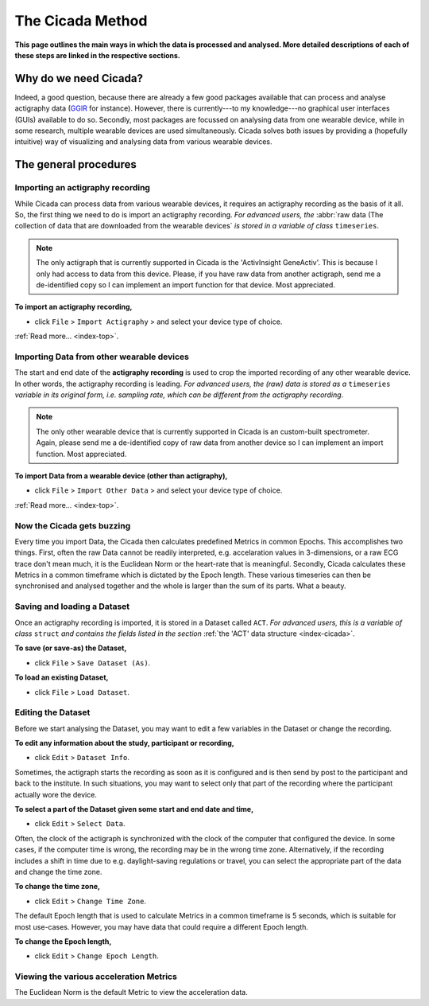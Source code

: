.. _overview-method-top:

=================
The Cicada Method
=================

**This page outlines the main ways in which the data is processed and analysed. More detailed descriptions of each of these steps are linked in the respective sections.**

Why do we need Cicada?
======================

Indeed, a good question, because there are already a few good packages available that can process and analyse actigraphy data (`GGIR`_ for instance). However, there is currently---to my knowledge---no graphical user interfaces (GUIs) available to do so. Secondly, most packages are focussed on analysing data from one wearable device, while in some research, multiple wearable devices are used simultaneously. Cicada solves both issues by providing a (hopefully intuitive) way of visualizing and analysing data from various wearable devices.

.. _`GGIR`: https://cran.r-project.org/web/packages/GGIR/index.html

The general procedures
======================

Importing an actigraphy recording
---------------------------------

While Cicada can process data from various wearable devices, it requires an actigraphy recording as the basis of it all. So, the first thing we need to do is import an actigraphy recording. *For advanced users, the* :abbr:`raw data (The collection of data that are downloaded from the wearable devices` *is stored in a variable of class* ``timeseries``.

.. note::

    The only actigraph that is currently supported in Cicada is the 'ActivInsight GeneActiv'. This is because I only had access to data from this device. Please, if you have raw data from another actigraph, send me a de-identified copy so I can implement an import function for that device. Most appreciated.

**To import an actigraphy recording,**

- click ``File`` > ``Import Actigraphy`` > and select your device type of choice.

:ref:`Read more... <index-top>`.

Importing Data from other wearable devices
------------------------------------------

The start and end date of the **actigraphy recording** is used to crop the imported recording of any other wearable device. In other words, the actigraphy recording is leading. *For advanced users, the (raw) data is stored as a* ``timeseries`` *variable in its original form, i.e. sampling rate, which can be different from the actigraphy recording*.

.. note::

    The only other wearable device that is currently supported in Cicada is an custom-built spectrometer. Again, please send me a de-identified copy of raw data from another device so I can implement an import function. Most appreciated.

**To import Data from a wearable device (other than actigraphy),**

- click ``File`` > ``Import Other Data`` > and select your device type of choice.

:ref:`Read more... <index-top>`.

Now the Cicada gets buzzing
---------------------------

Every time you import Data, the Cicada then calculates predefined Metrics in common Epochs. This accomplishes two things. First, often the raw Data cannot be readily interpreted, e.g. accelaration values in 3-dimensions, or a raw ECG trace don't mean much, it is the Euclidean Norm or the heart-rate that is meaningful. Secondly, Cicada calculates these Metrics in a common timeframe which is dictated by the Epoch length. These various timeseries can then be synchronised and analysed together and the whole is larger than the sum of its parts. What a beauty.

Saving and loading a Dataset
----------------------------

Once an actigraphy recording is imported, it is stored in a Dataset called ``ACT``. *For advanced users, this is a variable of class* ``struct`` *and contains the fields listed in the section* :ref:`the 'ACT' data structure <index-cicada>`. 

**To save (or save-as) the Dataset,**

- click ``File`` > ``Save Dataset (As)``.

**To load an existing Dataset,**

- click ``File`` > ``Load Dataset``.

Editing the Dataset
-------------------

Before we start analysing the Dataset, you may want to edit a few variables in the Dataset or change the recording.

**To edit any information about the study, participant or recording,**

- click ``Edit`` > ``Dataset Info``.

Sometimes, the actigraph starts the recording as soon as it is configured and is then send by post to the participant and back to the institute. In such situations, you may want to select only that part of the recording where the participant actually wore the device.

**To select a part of the Dataset given some start and end date and time,**

- click ``Edit`` > ``Select Data``.

Often, the clock of the actigraph is synchronized with the clock of the computer that configured the device. In some cases, if the computer time is wrong, the recording may be in the wrong time zone. Alternatively, if the recording includes a shift in time due to e.g. daylight-saving regulations or travel, you can select the appropriate part of the data and change the time zone.

**To change the time zone,**

- click ``Edit`` > ``Change Time Zone``.

The default Epoch length that is used to calculate Metrics in a common timeframe is 5 seconds, which is suitable for most use-cases. However, you may have data that could require a different Epoch length.

**To change the Epoch length,**

- click ``Edit`` > ``Change Epoch Length``.

Viewing the various acceleration Metrics
----------------------------------------

The Euclidean Norm is the default Metric to view the acceleration data.